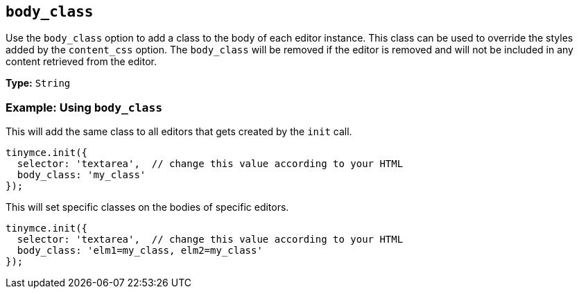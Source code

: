 == `body_class`

Use the `body_class` option to add a class to the body of each editor instance. This class can be used to override the styles added by the `content_css` option. The `body_class` will be removed if the editor is removed and will not be included in any content retrieved from the editor.

*Type:* `String`

=== Example: Using `body_class`

This will add the same class to all editors that gets created by the `init` call.

[source, js]
----
tinymce.init({
  selector: 'textarea',  // change this value according to your HTML
  body_class: 'my_class'
});
----

This will set specific classes on the bodies of specific editors.

[source, js]
----
tinymce.init({
  selector: 'textarea',  // change this value according to your HTML
  body_class: 'elm1=my_class, elm2=my_class'
});
----
